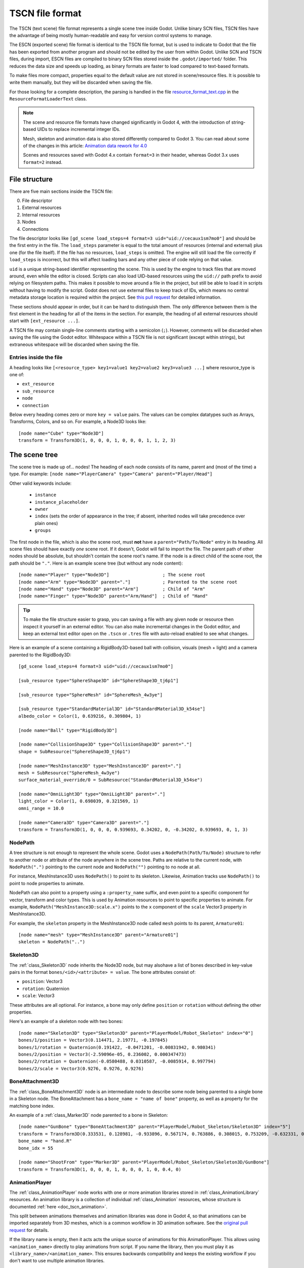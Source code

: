 .. _doc_tscn_file_format:

TSCN file format
================

The TSCN (text scene) file format represents a single scene tree inside
Godot. Unlike binary SCN files, TSCN files have the advantage of being mostly
human-readable and easy for version control systems to manage.

The ESCN (exported scene) file format is identical to the TSCN file format, but
is used to indicate to Godot that the file has been exported from another
program and should not be edited by the user from within Godot.
Unlike SCN and TSCN files, during import, ESCN files are compiled to binary
SCN files stored inside the ``.godot/imported/`` folder.
This reduces the data size and speeds up loading, as binary formats are faster
to load compared to text-based formats.

To make files more compact, properties equal to the default value are not stored
in scene/resource files. It is possible to write them manually, but they will be
discarded when saving the file.

For those looking for a complete description, the parsing is handled in the file
`resource_format_text.cpp <https://github.com/godotengine/godot/blob/master/scene/resources/resource_format_text.cpp>`_
in the ``ResourceFormatLoaderText`` class.

.. note::

    The scene and resource file formats have changed significantly in Godot 4,
    with the introduction of string-based UIDs to replace incremental integer
    IDs.

    Mesh, skeleton and animation data is also stored differently compared to Godot 3.
    You can read about some of the changes in this article:
    `Animation data rework for 4.0 <https://godotengine.org/article/animation-data-redesign-40/>`__

    Scenes and resources saved with Godot 4.x contain ``format=3`` in their
    header, whereas Godot 3.x uses ``format=2`` instead.

File structure
--------------

There are five main sections inside the TSCN file:

0. File descriptor
1. External resources
2. Internal resources
3. Nodes
4. Connections

The file descriptor looks like ``[gd_scene load_steps=4 format=3 uid="uid://cecaux1sm7mo0"]``
and should be the first entry in the file. The ``load_steps`` parameter is equal to the
total amount of resources (internal and external) plus one (for the file itself).
If the file has no resources, ``load_steps`` is omitted. The engine will
still load the file correctly if ``load_steps`` is incorrect, but this will affect
loading bars and any other piece of code relying on that value.

``uid`` is a unique string-based identifier representing the scene. This is
used by the engine to track files that are moved around, even while the editor
is closed. Scripts can also load UID-based resources using the ``uid://`` path
prefix to avoid relying on filesystem paths. This makes it possible to move
around a file in the project, but still be able to load it in scripts without
having to modify the script. Godot does not use external files to keep track of
IDs, which means no central metadata storage location is required within the
project. See `this pull request <https://github.com/godotengine/godot/pull/50786>`__
for detailed information.

These sections should appear in order, but it can be hard to distinguish them.
The only difference between them is the first element in the heading for all of
the items in the section. For example, the heading of all external resources
should start with ``[ext_resource ...]``.

A TSCN file may contain single-line comments starting with a semicolon (``;``).
However, comments will be discarded when saving the file using the Godot editor.
Whitespace within a TSCN file is not significant (except within strings), but
extraneous whitespace will be discarded when saving the file.

Entries inside the file
~~~~~~~~~~~~~~~~~~~~~~~

A heading looks like
``[<resource_type> key1=value1 key2=value2 key3=value3 ...]``
where resource_type is one of:

- ``ext_resource``
- ``sub_resource``
- ``node``
- ``connection``

Below every heading comes zero or more ``key = value`` pairs. The
values can be complex datatypes such as Arrays, Transforms, Colors, and
so on. For example, a Node3D looks like:

::

    [node name="Cube" type="Node3D"]
    transform = Transform3D(1, 0, 0, 0, 1, 0, 0, 0, 1, 1, 2, 3)

The scene tree
--------------

The scene tree is made up of… nodes! The heading of each node consists of
its name, parent and (most of the time) a type. For example:
``[node name="PlayerCamera" type="Camera" parent="Player/Head"]``

Other valid keywords include:

 - ``instance``
 - ``instance_placeholder``
 - ``owner``
 - ``index`` (sets the order of appearance in the tree; if absent, inherited nodes will take precedence over plain ones)
 - ``groups``

The first node in the file, which is also the scene root, must **not** have a
``parent="Path/To/Node"`` entry in its heading. All scene files should have
exactly *one* scene root. If it doesn't, Godot will fail to import the file.
The parent path of other nodes should be absolute, but shouldn't contain
the scene root's name. If the node is a direct child of the scene root,
the path should be ``"."``. Here is an example scene tree
(but without any node content):

::

    [node name="Player" type="Node3D"]                    ; The scene root
    [node name="Arm" type="Node3D" parent="."]            ; Parented to the scene root
    [node name="Hand" type="Node3D" parent="Arm"]         ; Child of "Arm"
    [node name="Finger" type="Node3D" parent="Arm/Hand"]  ; Child of "Hand"

.. tip::

    To make the file structure easier to grasp, you can saving a file with any
    given node or resource then inspect it yourself in an external editor. You
    can also make incremental changes in the Godot editor, and keep an external
    text editor open on the ``.tscn`` or ``.tres`` file with auto-reload enabled
    to see what changes.

Here is an example of a scene containing a RigidBody3D-based ball with
collision, visuals (mesh + light) and a camera parented to the RigidBody3D:

::

    [gd_scene load_steps=4 format=3 uid="uid://cecaux1sm7mo0"]

    [sub_resource type="SphereShape3D" id="SphereShape3D_tj6p1"]

    [sub_resource type="SphereMesh" id="SphereMesh_4w3ye"]

    [sub_resource type="StandardMaterial3D" id="StandardMaterial3D_k54se"]
    albedo_color = Color(1, 0.639216, 0.309804, 1)

    [node name="Ball" type="RigidBody3D"]

    [node name="CollisionShape3D" type="CollisionShape3D" parent="."]
    shape = SubResource("SphereShape3D_tj6p1")

    [node name="MeshInstance3D" type="MeshInstance3D" parent="."]
    mesh = SubResource("SphereMesh_4w3ye")
    surface_material_override/0 = SubResource("StandardMaterial3D_k54se")

    [node name="OmniLight3D" type="OmniLight3D" parent="."]
    light_color = Color(1, 0.698039, 0.321569, 1)
    omni_range = 10.0

    [node name="Camera3D" type="Camera3D" parent="."]
    transform = Transform3D(1, 0, 0, 0, 0.939693, 0.34202, 0, -0.34202, 0.939693, 0, 1, 3)

NodePath
~~~~~~~~

A tree structure is not enough to represent the whole scene. Godot uses a
``NodePath(Path/To/Node)`` structure to refer to another node or attribute of
the node anywhere in the scene tree. Paths are relative to the current node,
with ``NodePath(".")`` pointing to the current node and ``NodePath("")``
pointing to no node at all.

For instance, MeshInstance3D uses ``NodePath()`` to point to its skeleton.
Likewise, Animation tracks use ``NodePath()`` to point to node properties to
animate.

NodePath can also point to a property using a ``:property_name`` suffix, and
even point to a specific component for vector, transform and color types. This
is used by Animation resources to point to specific properties to animate. For
example, ``NodePath("MeshInstance3D:scale.x")`` points to the ``x`` component of
the ``scale`` Vector3 property in MeshInstance3D.

For example, the ``skeleton`` property in the MeshInstance3D node called
``mesh`` points to its parent, ``Armature01``:

::

    [node name="mesh" type="MeshInstance3D" parent="Armature01"]
    skeleton = NodePath("..")

Skeleton3D
~~~~~~~~~~

The :ref:`class_Skeleton3D` node inherits the Node3D node, but may alsohave a
list of bones described in key-value pairs in the format
``bones/<id>/<attribute> = value``. The bone attributes consist of:

- ``position``: Vector3
- ``rotation``: Quaternion
- ``scale``: Vector3

These attributes are all optional. For instance, a bone may only define
``position`` or ``rotation`` without defining the other properties.

Here's an example of a skeleton node with two bones:

::

    [node name="Skeleton3D" type="Skeleton3D" parent="PlayerModel/Robot_Skeleton" index="0"]
    bones/1/position = Vector3(0.114471, 2.19771, -0.197845)
    bones/1/rotation = Quaternion(0.191422, -0.0471201, -0.00831942, 0.980341)
    bones/2/position = Vector3(-2.59096e-05, 0.236002, 0.000347473)
    bones/2/rotation = Quaternion(-0.0580488, 0.0310587, -0.0085914, 0.997794)
    bones/2/scale = Vector3(0.9276, 0.9276, 0.9276)

BoneAttachment3D
~~~~~~~~~~~~~~~~

The :ref:`class_BoneAttachment3D` node is an intermediate node to describe some
node being parented to a single bone in a Skeleton node. The BoneAttachment has
a ``bone_name = "name of bone"`` property, as well as a property for the matching
bone index.

An example of a :ref:`class_Marker3D` node parented to a bone in Skeleton:

::

    [node name="GunBone" type="BoneAttachment3D" parent="PlayerModel/Robot_Skeleton/Skeleton3D" index="5"]
    transform = Transform3D(0.333531, 0.128981, -0.933896, 0.567174, 0.763886, 0.308015, 0.753209, -0.632331, 0.181604, -0.323915, 1.07098, 0.0497144)
    bone_name = "hand.R"
    bone_idx = 55

    [node name="ShootFrom" type="Marker3D" parent="PlayerModel/Robot_Skeleton/Skeleton3D/GunBone"]
    transform = Transform3D(1, 0, 0, 0, 1, 0, 0, 0, 1, 0, 0.4, 0)

AnimationPlayer
~~~~~~~~~~~~~~~

The :ref:`class_AnimationPlayer` node works with one or more animation libraries
stored in :ref:`class_AnimationLibrary` resources. An animation library is a
collection of individual :ref:`class_Animation` resources, whose structure is
documented :ref:`here <doc_tscn_animation>`.

This split between animations themselves and animation libraries was done in
Godot 4, so that animations can be imported separately from 3D meshes, which is
a common workflow in 3D animation software. See the `original pull request
<https://github.com/godotengine/godot/pull/59980>`__ for details.

If the library name is empty, then it acts acts the unique source of animations
for this AnimationPlayer. This allows using ``<animation_name>`` directly to
play animations from script. If you name the library, then you must play it as
``<library_name>/<animation_name>``. This ensures backwards compatibility and
keeps the existing workflow if you don't want to use multiple animation
libraries.

Resources
---------

Resources are components that make up the nodes. For example, a MeshInstance3D
node will have an accompanying ArrayMesh resource. The ArrayMesh resource
may be either internal or external to the TSCN file.

References to the resources are handled by unique string-based IDs in the
resource's heading. This is different from the ``uid`` property, which each
external resource also has (but subresources don't).

External resources and internal resources are referred to with
``ExtResource("id")`` and ``SubResource("id")``, respectively. Because there
have different methods to refer to internal and external resources, you can have
the same ID for both an internal and external resource.

For example, to refer to the resource
``[ext_resource type="Material" uid="uid://c4cp0al3ljsjv" path="res://material.tres" id="1_7bt6s"]``,
you would use ``ExtResource("1_7bt6s")``.

External resources
~~~~~~~~~~~~~~~~~~

External resources are links to resources not contained within the TSCN file
itself. An external resource consists of a path, a type, a UID (used to map its
filesystem location to a unique identifier) and an ID (used to refer to the
resource in the scene file).

Godot always generates absolute paths relative to the resource directory and
thus prefixed with ``res://``, but paths relative to the TSCN file's location
are also valid.

Some example external resources are:

::

    [ext_resource type="Texture2D" uid="uid://ccbm14ebjmpy1" path="res://gradient.tres" id="2_eorut"]
    [ext_resource type="Material" uid="uid://c4cp0al3ljsjv" path="material.tres" id="1_7bt6s"]

Like TSCN files, a TRES file may contain single-line comments starting with a
semicolon (``;``). However, comments will be discarded when saving the resource
using the Godot editor.
Whitespace within a TRES file is not significant (except within strings), but
extraneous whitespace will be discarded when saving the file.

Internal resources
~~~~~~~~~~~~~~~~~~

A TSCN file can contain meshes, materials and other data. These are contained in
the *internal resources* section of the file. The heading for an internal
resource looks similar to those of external resources, except that it doesn't
have a path. Internal resources also have ``key=value`` pairs under each
heading. For example, a capsule collision shape looks like:

::

    [sub_resource type="CapsuleShape3D" id="CapsuleShape3D_fdxgg"]
    radius = 1.0
    height = 3.0

Some internal resources contain links to other internal resources (such as a
mesh having a material). In this case, the referring resource must appear
*before* the reference to it. This means that order matters in the file's
internal resources section.

ArrayMesh
~~~~~~~~~

An ArrayMesh consists of several surfaces contained in the ``_surfaces`` array
(notice the leading underscore). Each surface's data is stored in a dictionary
with the following keys:

- ``aabb``: The computed axis-aligned bounding box for visibility.
  ``Mesh.PrimitiveType`` Godot enum. ``0`` = points, ``1`` = lines, ``2`` = line
  strip, ``3`` = triangles (most common), ``4`` = triangle strip.
- ``attribute_data``: Vertex attribute data, such as normals, tangents, vertex
  colors, UV1, UV2 and custom vertex data.
- ``bone_aabbs``: The axis-aligned bounding box of each bone for visibility.
- ``format``: The surface's buffer format.
- ``index_count``: The number of indices in the surface. This must match
  ``index_data``'s size.
- ``index_data``: The index data, which determines which vertices from
  ``vertex_data`` are drawn.
- ``lods``: Level of detail variations, stored as an array. Each LOD level
  represents two values in the array. The first value is the percentage of
  screen space the LOD level is most suited for (edge length); the second value
  is the list of indices that should be drawn for the given LOD level.
- ``material``: The material used when drawing the surface.
- ``name``: The surface's name. This can be used in scripts and is imported from
  3D DCCs.
- ``primitive``: The surface's primitive type, matching the
- ``skin_data``: Bone weight data.
- ``vertex_count``: Number of vertices in the surface. This must match ``vertex_data``'s size.
- ``vertex_data``: The vertex position data.

Here's an example of an ArrayMesh saved to its own ``.tres`` file. Some fields were shortened with ``...`` for brevity:

::

    [gd_resource type="ArrayMesh" load_steps=2 format=3 uid="uid://dww8o7hsqrhx5"]

    [ext_resource type="Material" path="res://player/model/playerobot.tres" id="1_r3bjq"]

    [resource]
    resource_name = "player_Sphere_016"
    _surfaces = [{
    "aabb": AABB(-0.207928, 1.21409, -0.14545, 0.415856, 0.226569, 0.223374),
    "attribute_data": PackedByteArray(63, 121, ..., 117, 63),
    "bone_aabbs": [AABB(0, 0, 0, -1, -1, -1), ..., AABB(-0.207928, 1.21409, -0.14545, 0.134291, 0.226569, 0.223374)],
    "format": 7191,
    "index_count": 1224,
    "index_data": PackedByteArray(30, 0, ..., 150, 4),
    "lods": [0.0382013, PackedByteArray(33, 1, ..., 150, 4)],
    "material": ExtResource("1_r3bjq"),
    "name": "playerobot",
    "primitive": 3,
    "skin_data": PackedByteArray(15, 0, ..., 0, 0),
    "vertex_count": 1250,
    "vertex_data": PackedByteArray(196, 169, ..., 11, 38)
    }]
    blend_shape_mode = 0

.. _doc_tscn_animation:

Animation
~~~~~~~~~

Each animation has the following properties:

- ``length``: The animation's length in seconds. Note that keyframes may be
  placed outside the ``[0; length]`` interval, but they may have no effect
  depending on the interpolation mode chosen.
- ``loop_mode``: ``0`` = no looping, ``1`` = wrap-around looping, ``2`` =
  clamped looping.
- ``step``: The step size to use when editing this animation in the editor.
  This is only used in the editor; it doesn't affect animation playback in any way.

Each track is described by a list of key-value pairs in the format
``tracks/<id>/<attribute>``. Each track includes:

- ``type``: The track's type. This defines what kind of properties may be
  animated by this track, and how it'll be exposed to the user in the editor.
  Valid types are ``value`` (generic property track), ``position_3d``,
  ``rotation_3d``, ``scale_3d``, ``blend_shape`` (optimized 3D animation
  tracks), ``method`` (method call tracks), ``bezier`` (Bezier curve tracks),
  ``audio`` (audio playback tracks), ``animation`` (tracks that play other
  animations).
- ``imported``: ``true`` if the track was created from an imported 3D scene,
  ``false`` if it was manually created by the user in the Godot editor or using
  a script.
- ``enabled``: ``true`` if the track is effective, ``false`` if it was disabled
  in the editor.
- ``path``: Path to the node property that will be affected by the track. The
  property is written after the node path with a ``:`` separator.
- ``interp``: The interpolation mode to use. ``0`` = nearest, ``1`` = linear,
  ``2`` = cubic, ``3`` = linear angle, ``4`` = cubic angle.
- ``loop_wrap``: ``true`` if the track is designed to wrap around when the
  animation is looping, ``false`` if the track clamps to the first/last
  keyframes.
- ``keys``: The animation track's values. This attribute's structure depends on the ``type``.

Here is a scene containing an AnimationPlayer that scales down a cube over time
using a generic property track. The AnimationLibrary workflow was not used, so
the animation library has an empty name (but the animation is still given a
``scale_down`` name). Note that the ``RESET`` track was not created in this
AnimationPlayer for brevity:

::

    [gd_scene load_steps=4 format=3 uid="uid://cdyt3nktp6y6"]

    [sub_resource type="Animation" id="Animation_r2qdp"]
    resource_name = "scale_down"
    length = 1.5
    loop_mode = 2
    step = 0.05
    tracks/0/type = "value"
    tracks/0/imported = false
    tracks/0/enabled = true
    tracks/0/path = NodePath("Box:scale")
    tracks/0/interp = 1
    tracks/0/loop_wrap = true
    tracks/0/keys = {
    "times": PackedFloat32Array(0, 1),
    "transitions": PackedFloat32Array(1, 1),
    "update": 0,
    "values": [Vector3(1, 1, 1), Vector3(0, 0, 0)]
    }

    [sub_resource type="AnimationLibrary" id="AnimationLibrary_4qx36"]
    _data = {
    "scale_down": SubResource("Animation_r2qdp")
    }

    [sub_resource type="BoxMesh" id="BoxMesh_u688r"]

    [node name="Node3D" type="Node3D"]

    [node name="AnimationPlayer" type="AnimationPlayer" parent="."]
    autoplay = "scale_down"
    libraries = {
    "": SubResource("AnimationLibrary_4qx36")
    }

    [node name="Box" type="MeshInstance3D" parent="."]
    mesh = SubResource("BoxMesh_u688r")

For generic property ``value`` tracks, ``keys`` is a dictionary containing 3
arrays with positions in ``times`` (PackedFloat32Array), easing values in
``transitions`` (PackedFloat32Array) and values in ``values`` (Array). There is
an additional ``update`` property, which is an integer with the values ``0`` =
continuous, ``1`` = discrete, ``2`` = capture.

Here is a second Animation resource that makes use of the 3D Position and 3D
Rotation tracks. These tracks (in addition to the 3D Scale track) replace
Transform tracks from Godot 3. They are optimized for fast playback and can
optionally be compressed.

The downside of these optimized track types is that they can't use custom easing
values. Instead, all keyframes use linear interpolation. That said, you can
still opt for using nearest or cubic interpolation for all keyframes in a given
track by changing the track's interpolation mode.

::

    [sub_resource type="Animation" id="Animation_r2qdp"]
    resource_name = "move_and_rotate"
    length = 1.5
    loop_mode = 2
    step = 0.05
    tracks/0/type = "position_3d"
    tracks/0/imported = false
    tracks/0/enabled = true
    tracks/0/path = NodePath("Box")
    tracks/0/interp = 1
    tracks/0/loop_wrap = true
    tracks/0/keys = PackedFloat32Array(0, 1, 0, 0, 0, 1.5, 1, 1.5, 1, 0)
    tracks/1/type = "rotation_3d"
    tracks/1/imported = false
    tracks/1/enabled = true
    tracks/1/path = NodePath("Box")
    tracks/1/interp = 1
    tracks/1/loop_wrap = true
    tracks/1/keys = PackedFloat32Array(0, 1, 0.211, -0.047, 0.211, 0.953, 1.5, 1, 0.005, 0.976, -0.216, 0.022)

For 3D position, rotation and scale tracks, ``keys`` is a PackedFloat32Array
with all values stored in a sequence.

In the visual guide below, ``T`` is the keyframe's time in seconds since the
start of the animation, ``E`` is the keyframe's transition (currently always
``1``). For 3D position and scale tracks, ``X``, ``Y``, ``Z`` are the Vector3's
coordinates. For 3D rotation tracks, ``X``, ``Y``, ``Z`` and ``W`` are the
Quaternion's coordinates.

::

    # For 3D position and scale, which use Vector3:
    tracks/<id>/keys = PackedFloat32Array(T, E,   X, Y, Z,      T, E,   X, Y, Z, ...)

    # For 3D rotation, which use Quaternion:
    tracks/<id>/keys = PackedFloat32Array(T, E,   X, Y, Z, W,      T, E,   X, Y, Z, W, ...)
